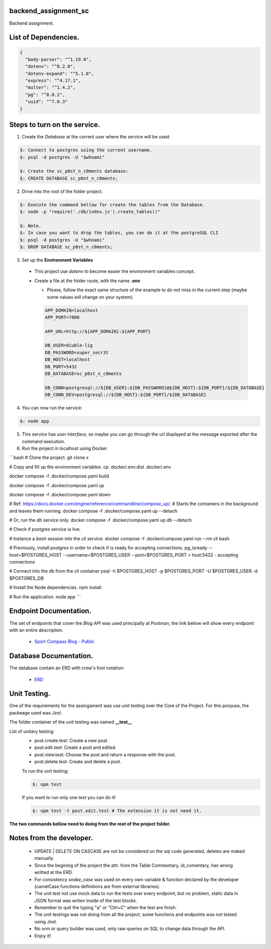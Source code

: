 =======================
backend_assignment_sc
=======================

.. image:: https://img.shields.io/badge/Node%20JS-12-green?style=for-the-badge&logo=appveyor
.. image:: https://img.shields.io/badge/DBMS-Postgres-blue?style=for-the-badge&logo=appveyor

Backend assignment.

====================================
List of Dependencies.
====================================

.. code-block:: json

    {
      "body-parser": "^1.19.0",
      "dotenv": "^8.2.0",
      "dotenv-expand": "^5.1.0",
      "express": "^4.17.1",
      "multer": "^1.4.2",
      "pg": "^8.0.2",
      "uuid": "^7.0.3"
    }
    
====================================
Steps to turn on the service.
====================================

1. Create the *Database* at the current user where the service will be used:

.. code-block:: console

   $: Connect to postgres using the current username.
   $: psql -d postgres -U "$whoami" 
   
   $: Create the sc_p0st_n_c0ments database:
   $: CREATE DATABASE sc_p0st_n_c0ments;
 
2. Drive into the root of the folder project.

.. code-block:: console

   $: Execute the command bellow for create the tables from the Database.
   $: node -p "require('./db/index.js').create_tables()"
   
   $: Note.
   $: In case you want to drop the tables, you can do it at the postgreSQL CLI 
   $: psql -d postgres -U "$whoami"
   $: DROP DATABASE sc_p0st_n_c0ments;
 
3. Set up the **Environment Variables**

  - This project use *dotenv* to become easier the environment variables concept.
  - Create a file at the folder route, with the name **.env**
  
    - Please, follow the exact same structure of the example to do not miss in the current step (maybe some values will change on your system).
    
    .. code-block:: console
    
      APP_DOMAIN=localhost 
      APP_PORT=7000

      APP_URL=http://${APP_DOMAIN}:${APP_PORT}

      DB_USER=diuble-lig
      DB_PASSWORD=super_secr3t
      DB_HOST=localhost
      DB_PORT=5432
      DB_DATABASE=sc_p0st_n_c0ments

      DB_CONN=postgresql://${DB_USER}:${DB_PASSWORD}@${DB_HOST}:${DB_PORT}/${DB_DATABASE}
      DB_CONN_DEV=postgresql://${DB_HOST}:${DB_PORT}/${DB_DATABASE}

 
4. You can now run the service:

.. code-block:: console

  $: node app

5. This service has *user interface*, so maybe you can go through the url displayed at the message exported after the command execution.

6. Run the project in localhost using Docker

```bash
# Clone the project.
git clone x

# Copy and fill up the environment variables.
cp .docker/.env.dist .docker/.env

docker compose -f .docker/compose.yaml build

docker compose -f .docker/compose.yaml up

docker compose -f .docker/compose.yaml down

# Ref: https://docs.docker.com/engine/reference/commandline/compose_up/.
# Starts the containers in the background and leaves them running.
docker compose -f .docker/compose.yaml up --detach

# Or, run the `db` service only.
docker compose -f .docker/compose.yaml up db --detach

# Check if postgres service is live.

# Instance a `bash` session into the `cli` service.
docker compose -f .docker/compose.yaml run --rm cli bash

# Previously, install `postgres` in order to check if is ready for accepting connections.
pg_isready --host=$POSTGRES_HOST --username=$POSTGRES_USER --port=$POSTGRES_PORT
> host:5432 - accepting connections

# Connect into the db from the `cli` container
psql -h $POSTGRES_HOST -p $POSTGRES_PORT -U $POSTGRES_USER -d $POSTGRES_DB

# Install the Node dependencies.
npm install

# Run the application.
node app
```

====================================
Endpoint Documentation.
====================================

The set of endpoints that cover the *Blog API* was used principally at Postman, the link bellow will show every endpoint with an entire description.

 - `Sport Compass Blog - Public <https://documenter.getpostman.com/view/6474278/SzmZdLMZ?version=latest>`__

====================================
Database Documentation.
====================================

The database contain an ERD with crow's foot notation: 

 - `ERD <https://github.com/realFranco/backend_assignment_sc/blob/master/public/icons/sport_compass_posts.jpg>`__
 
====================================
Unit Testing.
====================================

One of the requirements for the assingament was use unit testing over the Core of the Project. For this porpuse, the packeage used was *Jest*.

The folder container of the unit testing was named **__test__**

List of unitary testing:
 - post.create.test:  Create a new post.
 - post.edit.test:    Create a post and edited.
 - post.view.test:    Choose the post and return a response with the post.
 - post.delete.test:  Create and delete a post.
 
 To run the unit testing:
 
 .. code-block:: console
 
   $: npm test
   
 If you want to run only one test you can do it!
 
 .. code-block:: console
 
   $: npm test -t post.edit.test # The extension it is not need it.
   
**The two commands bellow need to doing from the root of the project folder.**
   
====================================
Notes from the developer.
====================================

 - UPDATE | DELETE ON CASCASE are not be considered on the sql code generated, deletes are maked manually.
 
 - Since the begining of the project the attr. from the Table Commentary, id_comentary, has wrong writted at the ERD.
 
 - For consistency *snake_case* was used on every own variable & function declared by the developer (camelCase functions definitions are from external libraries).
 
 - The unit test not use mock data to run the tests over every endpoint, but no problem, static data in JSON format was writen inside of the test blocks.
  
 - Remember to quit the typing "q" or "Ctrl+C" when the test are finish.
 
 - The unit testings was not doing from all the project, some functions and endpoints was not tested using Jest.

 - No orm or query builder was used, only raw queries on SQL to change data through the API.
 
 - Enjoy it!
